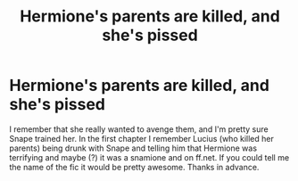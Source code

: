 #+TITLE: Hermione's parents are killed, and she's pissed

* Hermione's parents are killed, and she's pissed
:PROPERTIES:
:Author: thatfuckingraccoon
:Score: 3
:DateUnix: 1608902990.0
:DateShort: 2020-Dec-25
:FlairText: What's That Fic?
:END:
I remember that she really wanted to avenge them, and I'm pretty sure Snape trained her. In the first chapter I remember Lucius (who killed her parents) being drunk with Snape and telling him that Hermione was terrifying and maybe (?) it was a snamione and on ff.net. If you could tell me the name of the fic it would be pretty awesome. Thanks in advance.

